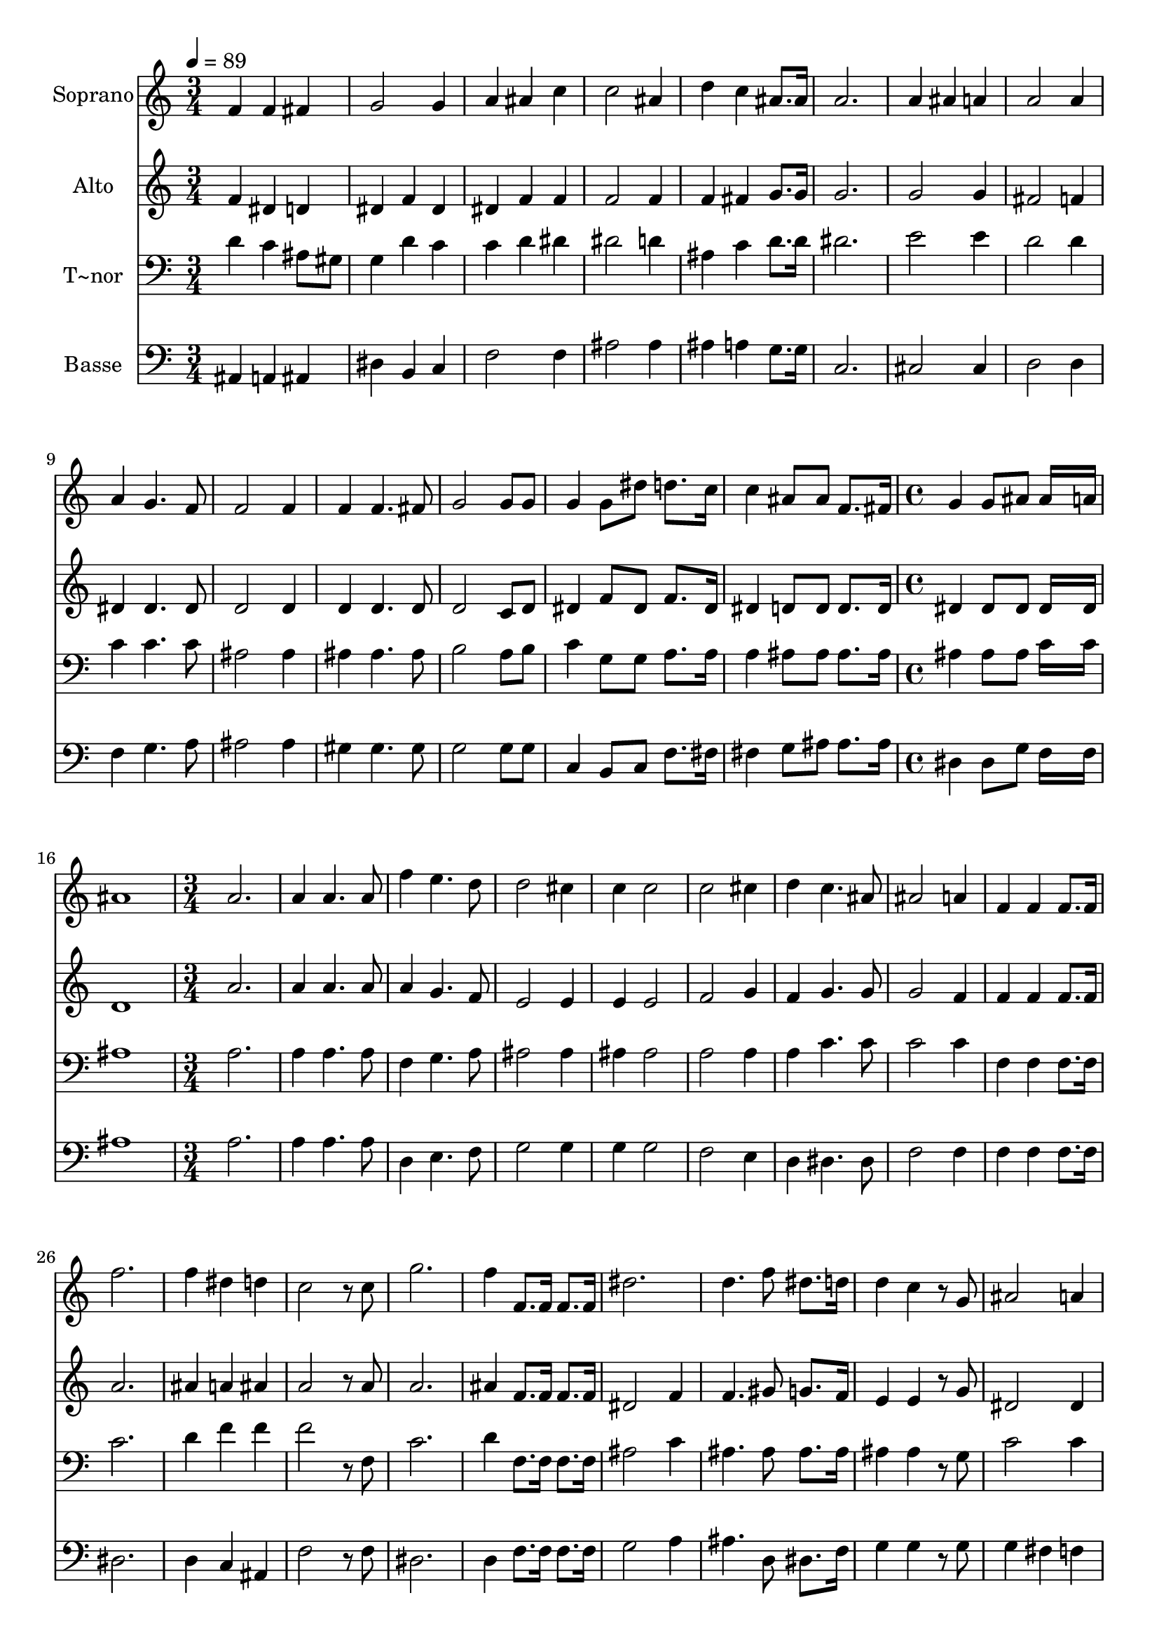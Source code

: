 % Lily was here -- automatically converted by c:/Program Files (x86)/LilyPond/usr/bin/midi2ly.py from output/622.mid
\version "2.14.0"

\layout {
  \context {
    \Voice
    \remove "Note_heads_engraver"
    \consists "Completion_heads_engraver"
    \remove "Rest_engraver"
    \consists "Completion_rest_engraver"
  }
}

trackAchannelA = {
  
  \time 3/4 
  
  \tempo 4 = 89 
  \skip 2*21 
  \time 4/4 
  \skip 1*2 
  \time 3/4 
  \skip 2*51 
  \time 4/4 
  \skip 1*2 
  \time 3/4 
  
}

trackA = <<
  \context Voice = voiceA \trackAchannelA
>>


trackBchannelA = {
  
  \set Staff.instrumentName = "Soprano"
  
}

trackBchannelB = \relative c {
  f'4 f fis 
  | % 2
  g2 g4 
  | % 3
  a ais c 
  | % 4
  c2 ais4 
  | % 5
  d c ais8. ais16 
  | % 6
  a2. 
  | % 7
  a4 ais a 
  | % 8
  a2 a4 
  | % 9
  a g4. f8 
  | % 10
  f2 f4 
  | % 11
  f f4. fis8 
  | % 12
  g2 g8 g 
  | % 13
  g4 g8 dis' d8. c16 
  | % 14
  c4 ais8 ais f8. fis16 
  | % 15
  g4 g8 ais ais16*7 a16 ais1 a2. a4 
  | % 19
  a4. a8 f'4 
  | % 20
  e4. d8 d2 cis4 c 
  | % 22
  c2 c cis4 d 
  | % 24
  c4. ais8 ais2 a4 f 
  | % 26
  f f8. f16 f'2. f4 
  | % 28
  dis d c2 r8 c g'2. f4 
  | % 31
  f,8. f16 f8. f16 dis'2. d4. f8 dis8. d16 d4 
  | % 34
  c r8 g ais2 a4 ais1. f4 
  | % 38
  f fis g2. a4 
  | % 40
  ais c c2 ais4 d 
  | % 42
  c ais a2. a4 
  | % 44
  ais a a2 a4 a 
  | % 46
  g4. f8 f2 f4 f 
  | % 48
  f4. fis8 g2 g8 g g4 
  | % 50
  g8 dis' d8. c16 c4 
  | % 51
  ais8 ais f8. fis16 g4 
  | % 52
  g8 ais ais16*7 a16 
  | % 53
  ais1 a4 a 
  | % 55
  a a2 
  | % 56
  r4 f' e4. d8 d2 
  | % 58
  cis4 c c 
  | % 59
  c c2 
  | % 60
  cis4 d c4. ais8 ais2 
  | % 62
  a4 f f4. f8 f'4 f2. dis4 
  | % 65
  d c2 
  | % 66
  c8. c16 g'2. f4 f,8. f16 
  | % 68
  f8. f16 dis'2. d4. f8 
  | % 70
  dis8. d16 d4 c 
  | % 71
  r8 g ais2 
  | % 72
  a4 ais1. 
}

trackB = <<
  \context Voice = voiceA \trackBchannelA
  \context Voice = voiceB \trackBchannelB
>>


trackCchannelA = {
  
  \set Staff.instrumentName = "Alto"
  
}

trackCchannelB = \relative c {
  f'4 dis d 
  | % 2
  dis f dis 
  | % 3
  dis f f 
  | % 4
  f2 f4 
  | % 5
  f fis g8. g16 
  | % 6
  g2. 
  | % 7
  g2 g4 
  | % 8
  fis2 f4 
  | % 9
  dis dis4. dis8 
  | % 10
  d2 d4 
  | % 11
  d d4. d8 
  | % 12
  d2 c8 d 
  | % 13
  dis4 f8 dis f8. dis16 
  | % 14
  dis4 d8 d d8. d16 
  | % 15
  dis4 dis8 dis dis16*7 dis16 d1 a'2. a4 
  | % 19
  a4. a8 a4 
  | % 20
  g4. f8 e2 e4 e 
  | % 22
  e2 f g4 f 
  | % 24
  g4. g8 g2 f4 f 
  | % 26
  f f8. f16 a2. ais4 
  | % 28
  a ais a2 r8 a a2. ais4 
  | % 31
  f8. f16 f8. f16 dis2 f4 f4. gis8 g8. f16 e4 
  | % 34
  e r8 g dis2 dis4 d1. f4 
  | % 38
  dis d dis 
  | % 39
  f dis dis 
  | % 40
  f f f2 f4 f 
  | % 42
  fis g g2. g4 
  | % 44
  g g fis2 f4 dis 
  | % 46
  dis4. dis8 d2 d4 d 
  | % 48
  d4. d8 d2 c8 d dis4 
  | % 50
  f8 dis f8. dis16 dis4 
  | % 51
  d8 d d8. d16 dis4 
  | % 52
  dis8 dis dis16*7 dis16 
  | % 53
  d1 a'4 a 
  | % 55
  a a2 
  | % 56
  r4 a g4. f8 e2 
  | % 58
  e4 e e 
  | % 59
  e f2 
  | % 60
  g4 f g4. g8 g2 
  | % 62
  f4 f f4. f8 a4 a2 ais4 a 
  | % 65
  ais a2 
  | % 66
  a8. a16 a2. ais4 f8. f16 
  | % 68
  f8. f16 dis2 
  | % 69
  f4 f4. gis8 
  | % 70
  g8. f16 e4 e 
  | % 71
  r8 g dis2 
  | % 72
  dis4 d1. 
}

trackC = <<
  \context Voice = voiceA \trackCchannelA
  \context Voice = voiceB \trackCchannelB
>>


trackDchannelA = {
  
  \set Staff.instrumentName = "T~nor"
  
}

trackDchannelB = \relative c {
  d'4 c ais8 gis 
  | % 2
  g4 d' c 
  | % 3
  c d dis 
  | % 4
  dis2 d4 
  | % 5
  ais c d8. d16 
  | % 6
  dis2. 
  | % 7
  e2 e4 
  | % 8
  d2 d4 
  | % 9
  c c4. c8 
  | % 10
  ais2 ais4 
  | % 11
  ais ais4. ais8 
  | % 12
  b2 a8 b 
  | % 13
  c4 g8 g a8. a16 
  | % 14
  a4 ais8 ais ais8. ais16 
  | % 15
  ais4 ais8 ais c16*7 c16 ais1 a2. a4 
  | % 19
  a4. a8 f4 
  | % 20
  g4. a8 ais2 ais4 ais 
  | % 22
  ais2 a a4 a 
  | % 24
  c4. c8 c2 c4 f, 
  | % 26
  f f8. f16 c'2. d4 
  | % 28
  f f f2 r8 f, c'2. d4 
  | % 31
  f,8. f16 f8. f16 ais2 c4 ais4. ais8 ais8. ais16 ais4 
  | % 34
  ais r8 g c2 c4 ais1. d4 
  | % 38
  c ais8 gis g4 
  | % 39
  d' c c 
  | % 40
  d dis dis2 d4 ais 
  | % 42
  c d dis2. e4 
  | % 44
  e e d2 d4 c 
  | % 46
  c4. c8 ais2 ais4 ais 
  | % 48
  ais4. ais8 b2 a8 b c4 
  | % 50
  g8 g a8. a16 a4 
  | % 51
  ais8 ais ais8. ais16 ais4 
  | % 52
  ais8 ais c16*7 c16 
  | % 53
  ais1 a4 a 
  | % 55
  a a2 
  | % 56
  r4 f g4. a8 ais2 
  | % 58
  ais4 ais ais 
  | % 59
  ais a2. a4 c4. c8 c2 
  | % 62
  c4 f, f4. f8 c'4 c2 d4 f 
  | % 65
  f f2 
  | % 66
  f,8. f16 c'2. d4 f,8. f16 
  | % 68
  f8. f16 ais2 
  | % 69
  c4 ais4. ais8 
  | % 70
  ais8. ais16 ais4 ais 
  | % 71
  r8 g c2 
  | % 72
  c4 ais1. 
}

trackD = <<

  \clef bass
  
  \context Voice = voiceA \trackDchannelA
  \context Voice = voiceB \trackDchannelB
>>


trackEchannelA = {
  
  \set Staff.instrumentName = "Basse"
  
}

trackEchannelB = \relative c {
  ais4 a ais 
  | % 2
  dis b c 
  | % 3
  f2 f4 
  | % 4
  ais2 ais4 
  | % 5
  ais a g8. g16 
  | % 6
  c,2. 
  | % 7
  cis2 cis4 
  | % 8
  d2 d4 
  | % 9
  f g4. a8 
  | % 10
  ais2 ais4 
  | % 11
  gis gis4. gis8 
  | % 12
  g2 g8 g 
  | % 13
  c,4 b8 c f8. fis16 
  | % 14
  fis4 g8 ais ais8. ais16 
  | % 15
  dis,4 dis8 g f16*7 f16 ais1 a2. a4 
  | % 19
  a4. a8 d,4 
  | % 20
  e4. f8 g2 g4 g 
  | % 22
  g2 f e4 d 
  | % 24
  dis4. dis8 f2 f4 f 
  | % 26
  f f8. f16 dis2. d4 
  | % 28
  c ais f'2 r8 f dis2. d4 
  | % 31
  f8. f16 f8. f16 g2 a4 ais4. d,8 dis8. f16 g4 
  | % 34
  g r8 g g4 
  | % 35
  fis f ais,1. ais4 
  | % 38
  a ais dis 
  | % 39
  b c f 
  | % 40
  f f ais2 ais4 ais 
  | % 42
  a g c,2. cis4 
  | % 44
  cis cis d2 d4 f 
  | % 46
  g4. a8 ais2 ais4 gis 
  | % 48
  gis4. gis8 g2 g8 g c,4 
  | % 50
  b8 c f8. fis16 f4 
  | % 51
  g8 ais ais8. ais16 dis,4 
  | % 52
  dis8 g f16*7 f16 
  | % 53
  ais1 a4 a 
  | % 55
  a a2 
  | % 56
  r4 d, e4. f8 g2 
  | % 58
  g4 g g 
  | % 59
  g f2 
  | % 60
  dis4 d e4. e8 f2 
  | % 62
  f4 f f4. f8 dis4 dis2 d4 c 
  | % 65
  ais f'2 
  | % 66
  f8. f16 dis2. d4 f8. f16 
  | % 68
  f8. f16 g2 
  | % 69
  a4 ais4. d,8 
  | % 70
  dis8. f16 g4 g 
  | % 71
  r8 g g4 fis 
  | % 72
  f ais,1. 
}

trackE = <<

  \clef bass
  
  \context Voice = voiceA \trackEchannelA
  \context Voice = voiceB \trackEchannelB
>>


\score {
  <<
    \context Staff=trackB \trackA
    \context Staff=trackB \trackB
    \context Staff=trackC \trackA
    \context Staff=trackC \trackC
    \context Staff=trackD \trackA
    \context Staff=trackD \trackD
    \context Staff=trackE \trackA
    \context Staff=trackE \trackE
  >>
  \layout {}
  \midi {}
}
